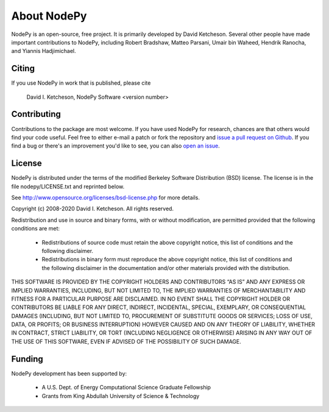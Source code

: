 =======================
About NodePy
=======================

NodePy is an open-source, free project.  It is primarily developed by David
Ketcheson.  Several other people have made important contributions to NodePy,
including Robert Bradshaw, Matteo Parsani, Umair bin Waheed, Hendrik Ranocha,
and Yiannis Hadjimichael.

Citing
=======================

If you use NodePy in work that is published, please cite

  David I. Ketcheson, NodePy Software <version number>

Contributing
=======================

Contributions to the package are most welcome.  If you have 
used NodePy for research, chances are that others would find your
code useful.  Feel free to either e-mail a patch or fork the
repository and 
`issue a pull request on Github <https://github.com/ketch/nodepy/compare>`_.
If you find a bug or there's an improvement you'd like to see, you can
also `open an issue <https://github.com/ketch/nodepy/issues>`_.

License
=======================
NodePy is distributed under the terms of the modified Berkeley Software Distribution
(BSD) license.  The license is in the file nodepy/LICENSE.txt and
reprinted below.

See http://www.opensource.org/licenses/bsd-license.php for more details.

Copyright (c) 2008-2020 David I. Ketcheson.  All rights reserved.

Redistribution and use in source and binary forms, with or without 
modification, are permitted provided that the following conditions are met:

  * Redistributions of source code must retain the above copyright notice, 
    this list of conditions and the following disclaimer.
  * Redistributions in binary form must reproduce the above copyright 
    notice, this list of conditions and the following disclaimer in the 
    documentation and/or other materials provided with the distribution.

THIS SOFTWARE IS PROVIDED BY THE COPYRIGHT HOLDERS AND CONTRIBUTORS “AS IS” AND ANY EXPRESS OR IMPLIED WARRANTIES, INCLUDING, BUT NOT LIMITED TO, THE IMPLIED WARRANTIES OF MERCHANTABILITY AND FITNESS FOR A PARTICULAR PURPOSE ARE DISCLAIMED. IN NO EVENT SHALL THE COPYRIGHT HOLDER OR CONTRIBUTORS BE LIABLE FOR ANY DIRECT, INDIRECT, INCIDENTAL, SPECIAL, EXEMPLARY, OR CONSEQUENTIAL DAMAGES (INCLUDING, BUT NOT LIMITED TO, PROCUREMENT OF SUBSTITUTE GOODS OR SERVICES; LOSS OF USE, DATA, OR PROFITS; OR BUSINESS INTERRUPTION) HOWEVER CAUSED AND ON ANY THEORY OF LIABILITY, WHETHER IN CONTRACT, STRICT LIABILITY, OR TORT (INCLUDING NEGLIGENCE OR OTHERWISE) ARISING IN ANY WAY OUT OF THE USE OF THIS SOFTWARE, EVEN IF ADVISED OF THE POSSIBILITY OF SUCH DAMAGE.

Funding
==========

NodePy development has been supported by:

  * A U.S. Dept. of Energy Computational Science Graduate Fellowship
  * Grants from King Abdullah University of Science & Technology
